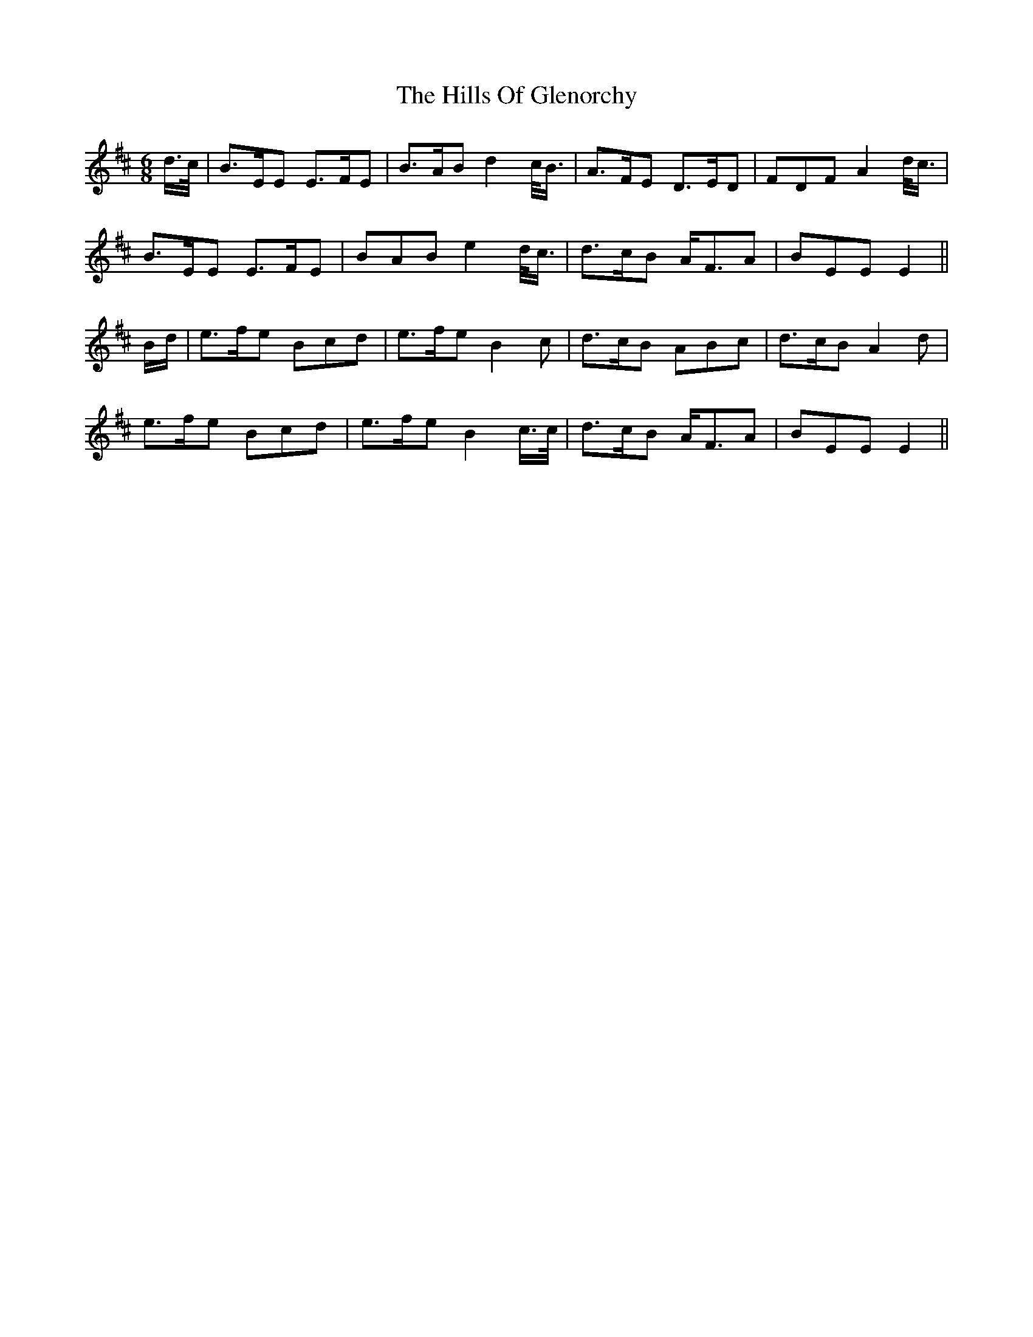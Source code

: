 X: 17503
T: Hills Of Glenorchy, The
R: jig
M: 6/8
K: Edorian
d/>c/|B>EE E>FE|B>AB d2 c/<B/|A>FE D>ED|FDF A2 d/<c/|
B>EE E>FE|BAB e2 d/<c/|d>cB A<FA|BEE E2||
B/d/|e>fe Bcd|e>fe B2 c|d>cB ABc|d>cB A2 d|
e>fe Bcd|e>fe B2 c/>c/|d>cB A<FA|BEE E2||


